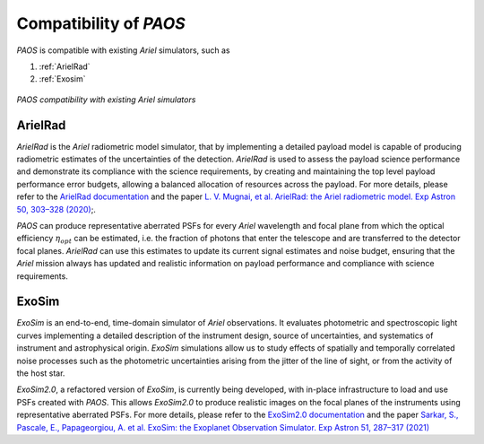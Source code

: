 .. _Compatibility of PAOS:

=======================
Compatibility of `PAOS`
=======================

`PAOS` is compatible with existing `Ariel` simulators, such as

#. :ref:`ArielRad`
#. :ref:`Exosim`

.. _compat:

.. figure:: compat.png
   :align: center

   `PAOS compatibility with existing Ariel simulators`

.. _ArielRad:

ArielRad
-----------

`ArielRad` is the `Ariel` radiometric model simulator, that by implementing a detailed payload model is
capable of producing radiometric estimates of the uncertainties of the detection. `ArielRad` is used to
assess the payload science performance and demonstrate its compliance with the science requirements, by
creating and maintaining the top level payload performance error budgets, allowing a balanced allocation
of resources across the payload. For more details, please refer to the
`ArielRad documentation <https://github.com/arielmission-space/ArielRad2>`_ and the paper
`L. V. Mugnai, et al. ArielRad: the Ariel radiometric model. Exp Astron 50, 303–328 (2020) <https://doi.org/10.1007/s10686-020-09676-7>`_;.

`PAOS` can produce representative aberrated PSFs for every `Ariel` wavelength and focal plane from which the
optical efficiency :math:`\eta_{opt}` can be estimated, i.e. the fraction of photons that enter the telescope and
are transferred to the detector focal planes. `ArielRad` can use this estimates to update its current
signal estimates and noise budget, ensuring that the `Ariel` mission always has updated and realistic information
on payload performance and compliance with science requirements.

.. _ExoSim:

ExoSim
-----------

`ExoSim` is an end-to-end, time-domain simulator of `Ariel` observations. It evaluates photometric and
spectroscopic light curves implementing a detailed description of the instrument design, source of
uncertainties, and systematics of instrument and astrophysical origin. `ExoSim` simulations
allow us to study effects of spatially and temporally correlated noise processes such as the
photometric uncertainties arising from the jitter of the line of sight, or from the activity of
the host star.

`ExoSim2.0`, a refactored version of `ExoSim`, is currently being developed, with in-place infrastructure to
load and use PSFs created with `PAOS`. This allows `ExoSim2.0` to produce realistic images on the focal planes
of the instruments using representative aberrated PSFs. For more details, please refer to the `ExoSim2.0
documentation <https://github.com/arielmission-space/ExoSim2.0>`_ and the paper
`Sarkar, S., Pascale, E., Papageorgiou, A. et al. ExoSim: the Exoplanet Observation Simulator. Exp Astron 51, 287–317 (2021)
<https://doi.org/10.1007/s10686-020-09690-9>`_



